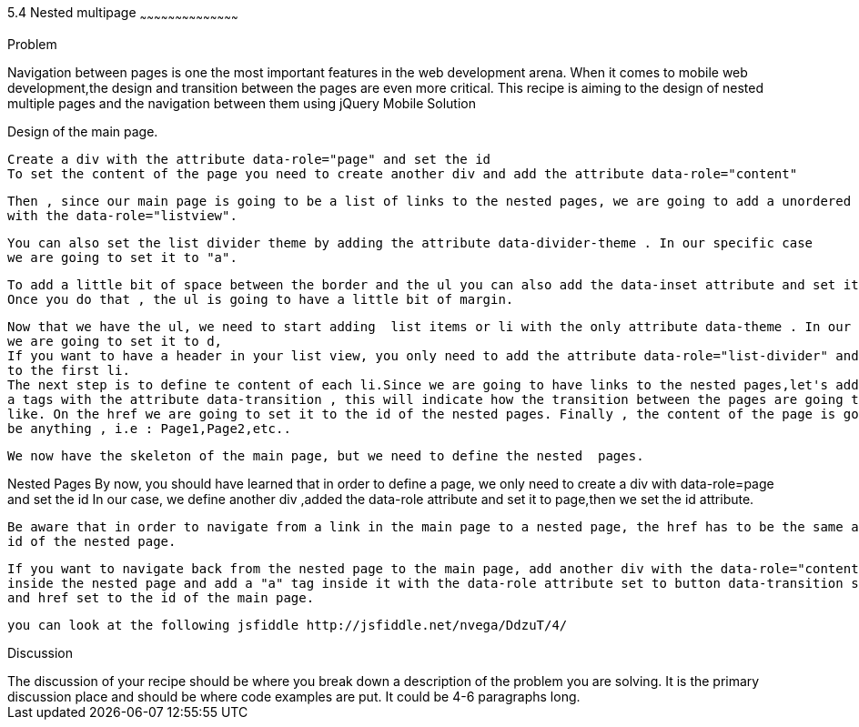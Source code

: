 ////


Author : Nelson  Vega 
email  : nvegamarrero@gmail.com
twitter: @nvega

////

5.4  Nested multipage   
~~~~~~~~~~~~~~~~~~~~~~~~~~~~~~~~~~~~~~~~~~

Problem
++++++++++++++++++++++++++++++++++++++++++++
Navigation between pages is one the most important features in the web development arena. 
When it comes to mobile web development,the design and transition between the pages are even  more critical. 
This recipe is aiming to the design of nested multiple pages and the navigation between them using jQuery Mobile

Solution
++++++++++++++++++++++++++++++++++++++++++++

Design of the main page.
    
    Create a div with the attribute data-role="page" and set the id 
    To set the content of the page you need to create another div and add the attribute data-role="content"
    
    Then , since our main page is going to be a list of links to the nested pages, we are going to add a unordered list  or ul
    with the data-role="listview".
    
    You can also set the list divider theme by adding the attribute data-divider-theme . In our specific case
    we are going to set it to "a". 
    
    To add a little bit of space between the border and the ul you can also add the data-inset attribute and set it to true.
    Once you do that , the ul is going to have a little bit of margin.

    Now that we have the ul, we need to start adding  list items or li with the only attribute data-theme . In our specific case,
    we are going to set it to d,
    If you want to have a header in your list view, you only need to add the attribute data-role="list-divider" and role="heading" 
    to the first li.
    The next step is to define te content of each li.Since we are going to have links to the nested pages,let's add 
    a tags with the attribute data-transition , this will indicate how the transition between the pages are going to look
    like. On the href we are going to set it to the id of the nested pages. Finally , the content of the page is going to 
    be anything , i.e : Page1,Page2,etc..
   
    We now have the skeleton of the main page, but we need to define the nested  pages.
    
Nested Pages
    By now, you should have learned that in order to define a page, we only need to create a div with data-role=page  and 
    set the id 
    In our case, we define another div ,added the data-role attribute and set it to page,then we set the id attribute.
   
    Be aware that in order to navigate from a link in the main page to a nested page, the href has to be the same as the
    id of the nested page.
   
    If you want to navigate back from the nested page to the main page, add another div with the data-role="content" 
    inside the nested page and add a "a" tag inside it with the data-role attribute set to button data-transition set to fade 
    and href set to the id of the main page.

    you can look at the following jsfiddle http://jsfiddle.net/nvega/DdzuT/4/
 

Discussion
++++++++++++++++++++++++++++++++++++++++++++
The discussion of your recipe should be where you break down a description of the problem you are solving.  It is the primary discussion place and should be where code examples are put.  It could be 4-6 paragraphs long.
